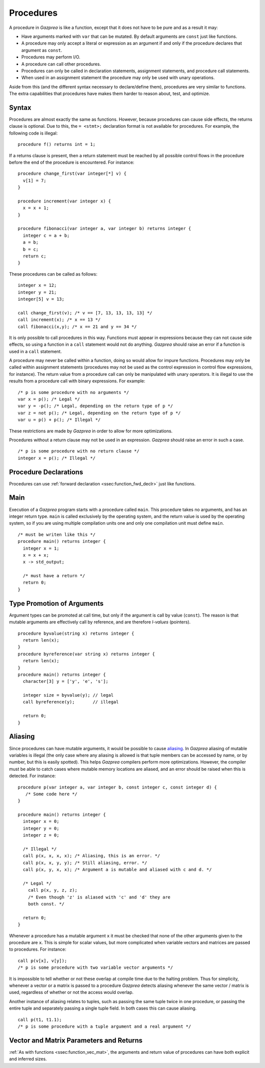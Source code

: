 .. _sec:procedure:

Procedures
==========

A procedure in *Gazprea* is like a function, except that it does not
have to be pure and as a result it may:

-  Have arguments marked with ``var`` that can be mutated. By default
   arguments are ``const`` just like functions.

-  A procedure may only accept a literal or expression as an argument if
   and only if the procedure declares that argument as ``const``.

-  Procedures may perform I/O.

-  A procedure can call other procedures.

-  Procedures can only be called in declaration statements, assignment
   statements, and procedure call statements.

-  When used in an assignment statement the procedure may only be used
   with unary operations.

Aside from this (and the different syntax necessary to declare/define
them), procedures are very similar to functions. The extra capabilities
that procedures have makes them harder to reason about, test, and
optimize.

.. _ssec:procedure_syntax:

Syntax
------

Procedures are almost exactly the same as functions. However, because
procedures can cause side effects, the returns clause is optional. Due to
this, the ``= <stmt>;`` declaration format is not available for
procedures. For example, the following code is illegal:

::

  procedure f() returns int = 1;


If a returns clause is present, then a return statement must be reached
by all possible control flows in the procedure before the end of the
procedure is encountered. For instance:

::

         procedure change_first(var integer[*] v) {
           v[1] = 7;
         }

         procedure increment(var integer x) {
           x = x + 1;
         }

         procedure fibonacci(var integer a, var integer b) returns integer {
           integer c = a + b;
           a = b;
           b = c;
           return c;
         }

These procedures can be called as follows:

::

         integer x = 12;
         integer y = 21;
         integer[5] v = 13;

         call change_first(v); /* v == [7, 13, 13, 13, 13] */
         call increment(x); /* x == 13 */
         call fibonacci(x,y); /* x == 21 and y == 34 */

It is only possible to call procedures in this way. Functions must
appear in expressions because they can not cause side effects, so using
a function in a ``call`` statement would not do anything. *Gazprea*
should raise an error if a function is used in a ``call`` statement.

A procedure may never be called within a function, doing so would allow for
impure functions. Procedures may only be called within assignment statements
(procedures may not be used as the control expression in control flow expressions, for instance).
The return value from a procedure call can only be manipulated with unary
operators. It is illegal to use the results from a procedure call with
binary expressions.
For example:

::

         /* p is some procedure with no arguments */
         var x = p(); /* Legal */
         var y = -p(); /* Legal, depending on the return type of p */
         var z = not p(); /* Legal, depending on the return type of p */
         var u = p() + p(); /* Illegal */

These restrictions are made by *Gazprea* in order to allow for more
optimizations.

Procedures without a return clause may not be used in an expression.
*Gazprea* should raise an error in such a case.
::

         /* p is some procedure with no return clause */
         integer x = p(); /* Illegal */

.. _ssec:procedure_fwd_declr:

Procedure Declarations
----------------------

Procedures can use :ref:`forward declaration <ssec:function_fwd_declr>`
just like functions.

.. _ssec:procedure_main:

Main
----

Execution of a *Gazprea* program starts with a procedure called
``main``. This procedure takes no arguments, and has an integer return
type. ``main`` is called exclusively by the operating system, and the return value is
used by the operating system, so if you are using multiple compilation units
one and only one compilation unit must define ``main``.

::

         /* must be writen like this */
         procedure main() returns integer {
           integer x = 1;
           x = x + x;
           x -> std_output;

           /* must have a return */
           return 0;
         }

.. _ssec:procedure_alias:

Type Promotion of Arguments
---------------------------

Argument types can be promoted at call time, but only if the argument is
call by value (``const``). The reason is that mutable arguments are effectively
call by reference, and are therefore *l-values* (pointers).

::


         procedure byvalue(string x) returns integer {
           return len(x);
         }
         procedure byreference(var string x) returns integer {
           return len(x);
         }
         procedure main() returns integer {
           character[3] y = ['y', 'e', 's'];

           integer size = byvalue(y); // legal
           call byreference(y);       // illegal

           return 0;
         }


Aliasing
--------

Since procedures can have mutable arguments, it would be possible to
cause `aliasing <http://en.wikipedia.org/wiki/Aliasing_(computing)>`__.
In *Gazprea* aliasing of mutable variables is illegal (the only case
where any aliasing is allowed is that tuple members can be accessed by
name, or by number, but this is easily spotted). This helps *Gazprea*
compilers perform more optimizations. However, the compiler must be able
to catch cases where mutable memory locations are aliased, and an error
should be raised when this is detected. For instance:

::

         procedure p(var integer a, var integer b, const integer c, const integer d) {
            /* Some code here */
         }

         procedure main() returns integer {
           integer x = 0;
           integer y = 0;
           integer z = 0;

           /* Illegal */
           call p(x, x, x, x); /* Aliasing, this is an error. */
           call p(x, x, y, y); /* Still aliasing, error. */
           call p(x, y, x, x); /* Argument a is mutable and aliased with c and d. */

           /* Legal */
             call p(x, y, z, z);
             /* Even though 'z' is aliased with 'c' and 'd' they are
             both const. */

           return 0;
         }

Whenever a procedure has a mutable argument ``x`` it must be checked that
none of the other arguments given to the procedure are ``x``. This is simple
for scalar values, but more complicated when variable vectors and
matrices are passed to procedures. For instance:

::

         call p(v[x], v[y]);
         /* p is some procedure with two variable vector arguments */

It is impossible to tell whether or not these overlap at compile time
due to the halting problem. Thus for simplicity, whenever a vector or a
matrix is passed to a procedure *Gazprea* detects aliasing whenever the
same vector / matrix is used, regardless of whether or not the access
would overlap.

Another instance of aliasing relates to tuples, such as passing the
same tuple twice in one procedure, or passing the entire tuple and
separately passing a single tuple field. In both cases this can cause
aliasing.

::

         call p(t1, t1.1);
         /* p is some procedure with a tuple argument and a real argument */

.. _ssec:procedure_vec_mat:

Vector and Matrix Parameters and Returns
----------------------------------------

:ref:`As with functions <ssec:function_vec_mat>`, the arguments and return value of procedures can have both explicit and inferred sizes.
